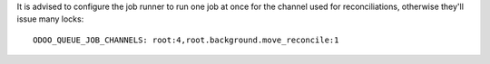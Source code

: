 It is advised to configure the job runner to run one job at once for
the channel used for reconciliations, otherwise they'll issue many locks::

    ODOO_QUEUE_JOB_CHANNELS: root:4,root.background.move_reconcile:1
